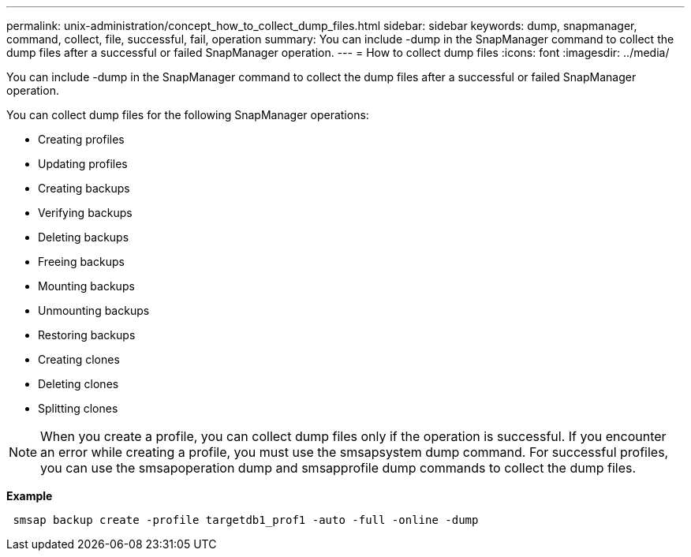 ---
permalink: unix-administration/concept_how_to_collect_dump_files.html
sidebar: sidebar
keywords: dump, snapmanager, command, collect, file, successful, fail, operation
summary: You can include -dump in the SnapManager command to collect the dump files after a successful or failed SnapManager operation.
---
= How to collect dump files
:icons: font
:imagesdir: ../media/

[.lead]
You can include -dump in the SnapManager command to collect the dump files after a successful or failed SnapManager operation.

You can collect dump files for the following SnapManager operations:

* Creating profiles
* Updating profiles
* Creating backups
* Verifying backups
* Deleting backups
* Freeing backups
* Mounting backups
* Unmounting backups
* Restoring backups
* Creating clones
* Deleting clones
* Splitting clones

NOTE: When you create a profile, you can collect dump files only if the operation is successful. If you encounter an error while creating a profile, you must use the smsapsystem dump command. For successful profiles, you can use the smsapoperation dump and smsapprofile dump commands to collect the dump files.

*Example*

----
 smsap backup create -profile targetdb1_prof1 -auto -full -online -dump
----
